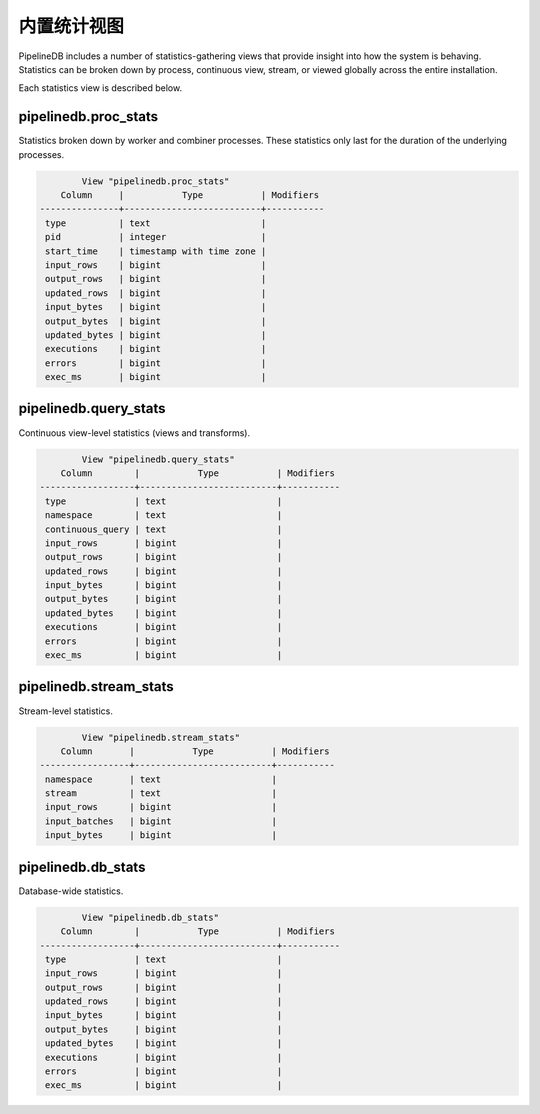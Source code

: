 .. _stats:

..  Statistics

内置统计视图
==============

PipelineDB includes a number of statistics-gathering views that provide insight into how the system is behaving. Statistics can be broken down by process, continuous view, stream, or viewed globally across the entire installation.

Each statistics view is described below.

pipelinedb.proc_stats
----------------------

Statistics broken down by worker and combiner processes. These statistics only last for the duration of the underlying processes.

.. code-block:: psql

		View "pipelinedb.proc_stats"
            Column     |           Type           | Modifiers
	---------------+--------------------------+-----------
	 type          | text                     |
	 pid           | integer                  |
	 start_time    | timestamp with time zone |
	 input_rows    | bigint                   |
	 output_rows   | bigint                   |
	 updated_rows  | bigint                   |
	 input_bytes   | bigint                   |
	 output_bytes  | bigint                   |
	 updated_bytes | bigint                   |
	 executions    | bigint                   |
	 errors        | bigint                   |
	 exec_ms       | bigint                   |


pipelinedb.query_stats
----------------------

Continuous view-level statistics (views and transforms).

.. code-block:: psql

		View "pipelinedb.query_stats"
            Column        |           Type           | Modifiers
	------------------+--------------------------+-----------
	 type             | text                     |
	 namespace        | text                     |
	 continuous_query | text                     |
	 input_rows       | bigint                   |
	 output_rows      | bigint                   |
	 updated_rows     | bigint                   |
	 input_bytes      | bigint                   |
	 output_bytes     | bigint                   |
	 updated_bytes    | bigint                   |
	 executions       | bigint                   |
	 errors           | bigint                   |
	 exec_ms          | bigint                   |


pipelinedb.stream_stats
-----------------------------

Stream-level statistics.

.. code-block:: psql

		View "pipelinedb.stream_stats"
            Column       |           Type           | Modifiers
	-----------------+--------------------------+-----------
	 namespace       | text                     |
	 stream          | text                     |
	 input_rows      | bigint                   |
	 input_batches   | bigint                   |
	 input_bytes     | bigint                   |


pipelinedb.db_stats
------------------------

Database-wide statistics.

.. code-block:: psql

		View "pipelinedb.db_stats"
            Column        |           Type           | Modifiers
	------------------+--------------------------+-----------
	 type             | text                     |
	 input_rows       | bigint                   |
	 output_rows      | bigint                   |
	 updated_rows     | bigint                   |
	 input_bytes      | bigint                   |
	 output_bytes     | bigint                   |
	 updated_bytes    | bigint                   |
	 executions       | bigint                   |
	 errors           | bigint                   |
	 exec_ms          | bigint                   |